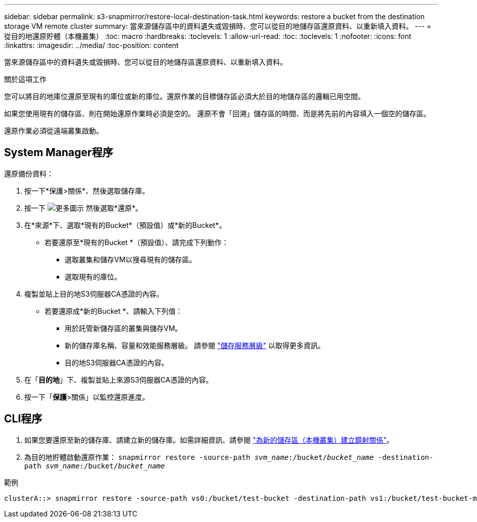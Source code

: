 ---
sidebar: sidebar 
permalink: s3-snapmirror/restore-local-destination-task.html 
keywords: restore a bucket from the destination storage VM remote cluster 
summary: 當來源儲存區中的資料遺失或毀損時、您可以從目的地儲存區還原資料、以重新填入資料。 
---
= 從目的地還原貯體（本機叢集）
:toc: macro
:hardbreaks:
:toclevels: 1
:allow-uri-read: 
:toc: 
:toclevels: 1
:nofooter: 
:icons: font
:linkattrs: 
:imagesdir: ../media/
:toc-position: content


[role="lead"]
當來源儲存區中的資料遺失或毀損時、您可以從目的地儲存區還原資料、以重新填入資料。

.關於這項工作
您可以將目的地庫位還原至現有的庫位或新的庫位。還原作業的目標儲存區必須大於目的地儲存區的邏輯已用空間。

如果您使用現有的儲存區、則在開始還原作業時必須是空的。  還原不會「回溯」儲存區的時間、而是將先前的內容填入一個空的儲存區。

還原作業必須從遠端叢集啟動。



== System Manager程序

還原備份資料：

. 按一下*保護>關係*、然後選取儲存庫。
. 按一下 image:icon_kabob.gif["更多圖示"] 然後選取*還原*。
. 在*來源*下、選取*現有的Bucket*（預設值）或*新的Bucket*。
+
** 若要還原至*現有的Bucket *（預設值）、請完成下列動作：
+
*** 選取叢集和儲存VM以搜尋現有的儲存區。
*** 選取現有的庫位。




. 複製並貼上目的地S3伺服器CA憑證的內容。
+
** 若要還原成*新的Bucket *、請輸入下列值：
+
*** 用於託管新儲存區的叢集與儲存VM。
*** 新的儲存庫名稱、容量和效能服務層級。
請參閱 link:../s3-config/storage-service-definitions-reference.html["儲存服務層級"] 以取得更多資訊。
*** 目的地S3伺服器CA憑證的內容。




. 在「*目的地*」下、複製並貼上來源S3伺服器CA憑證的內容。
. 按一下「*保護*>關係」以監控還原進度。




== CLI程序

. 如果您要還原至新的儲存庫、請建立新的儲存庫。如需詳細資訊、請參閱 link:create-local-mirror-new-bucket-task.html["為新的儲存區（本機叢集）建立鏡射關係"]。
. 為目的地貯體啟動還原作業：
`snapmirror restore -source-path _svm_name_:/bucket/_bucket_name_ -destination-path _svm_name_:/bucket/_bucket_name_`


.範例
[listing]
----
clusterA::> snapmirror restore -source-path vs0:/bucket/test-bucket -destination-path vs1:/bucket/test-bucket-mirror
----